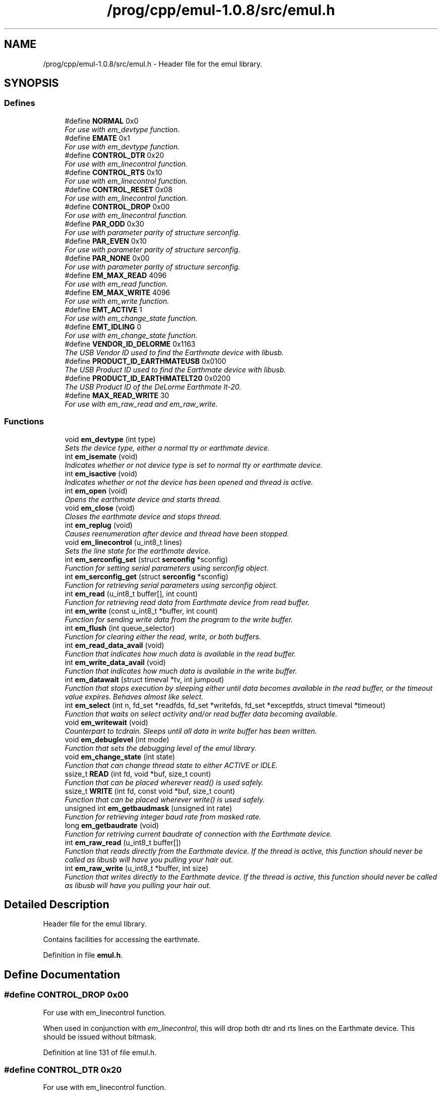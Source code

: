 .TH "/prog/cpp/emul-1.0.8/src/emul.h" 3 "4 Jul 2005" "Version 1.0.8" "emul" \" -*- nroff -*-
.ad l
.nh
.SH NAME
/prog/cpp/emul-1.0.8/src/emul.h \- Header file for the emul library. 
.SH SYNOPSIS
.br
.PP
.SS "Defines"

.in +1c
.ti -1c
.RI "#define \fBNORMAL\fP   0x0"
.br
.RI "\fIFor use with em_devtype function. \fP"
.ti -1c
.RI "#define \fBEMATE\fP   0x1"
.br
.RI "\fIFor use with em_devtype function. \fP"
.ti -1c
.RI "#define \fBCONTROL_DTR\fP   0x20"
.br
.RI "\fIFor use with em_linecontrol function. \fP"
.ti -1c
.RI "#define \fBCONTROL_RTS\fP   0x10"
.br
.RI "\fIFor use with em_linecontrol function. \fP"
.ti -1c
.RI "#define \fBCONTROL_RESET\fP   0x08"
.br
.RI "\fIFor use with em_linecontrol function. \fP"
.ti -1c
.RI "#define \fBCONTROL_DROP\fP   0x00"
.br
.RI "\fIFor use with em_linecontrol function. \fP"
.ti -1c
.RI "#define \fBPAR_ODD\fP   0x30"
.br
.RI "\fIFor use with parameter parity of structure serconfig. \fP"
.ti -1c
.RI "#define \fBPAR_EVEN\fP   0x10"
.br
.RI "\fIFor use with parameter parity of structure serconfig. \fP"
.ti -1c
.RI "#define \fBPAR_NONE\fP   0x00"
.br
.RI "\fIFor use with parameter parity of structure serconfig. \fP"
.ti -1c
.RI "#define \fBEM_MAX_READ\fP   4096"
.br
.RI "\fIFor use with em_read function. \fP"
.ti -1c
.RI "#define \fBEM_MAX_WRITE\fP   4096"
.br
.RI "\fIFor use with em_write function. \fP"
.ti -1c
.RI "#define \fBEMT_ACTIVE\fP   1"
.br
.RI "\fIFor use with em_change_state function. \fP"
.ti -1c
.RI "#define \fBEMT_IDLING\fP   0"
.br
.RI "\fIFor use with em_change_state function. \fP"
.ti -1c
.RI "#define \fBVENDOR_ID_DELORME\fP   0x1163"
.br
.RI "\fIThe USB Vendor ID used to find the Earthmate device with libusb. \fP"
.ti -1c
.RI "#define \fBPRODUCT_ID_EARTHMATEUSB\fP   0x0100"
.br
.RI "\fIThe USB Product ID used to find the Earthmate device with libusb. \fP"
.ti -1c
.RI "#define \fBPRODUCT_ID_EARTHMATELT20\fP   0x0200"
.br
.RI "\fIThe USB Product ID of the DeLorme Earthmate lt-20. \fP"
.ti -1c
.RI "#define \fBMAX_READ_WRITE\fP   30"
.br
.RI "\fIFor use with em_raw_read and em_raw_write. \fP"
.in -1c
.SS "Functions"

.in +1c
.ti -1c
.RI "void \fBem_devtype\fP (int type)"
.br
.RI "\fISets the device type, either a normal tty or earthmate device. \fP"
.ti -1c
.RI "int \fBem_isemate\fP (void)"
.br
.RI "\fIIndicates whether or not device type is set to normal tty or earthmate device. \fP"
.ti -1c
.RI "int \fBem_isactive\fP (void)"
.br
.RI "\fIIndicates whether or not the device has been opened and thread is active. \fP"
.ti -1c
.RI "int \fBem_open\fP (void)"
.br
.RI "\fIOpens the earthmate device and starts thread. \fP"
.ti -1c
.RI "void \fBem_close\fP (void)"
.br
.RI "\fICloses the earthmate device and stops thread. \fP"
.ti -1c
.RI "int \fBem_replug\fP (void)"
.br
.RI "\fICauses reenumeration after device and thread have been stopped. \fP"
.ti -1c
.RI "void \fBem_linecontrol\fP (u_int8_t lines)"
.br
.RI "\fISets the line state for the earthmate device. \fP"
.ti -1c
.RI "int \fBem_serconfig_set\fP (struct \fBserconfig\fP *sconfig)"
.br
.RI "\fIFunction for setting serial parameters using serconfig object. \fP"
.ti -1c
.RI "int \fBem_serconfig_get\fP (struct \fBserconfig\fP *sconfig)"
.br
.RI "\fIFunction for retrieving serial parameters using serconfig object. \fP"
.ti -1c
.RI "int \fBem_read\fP (u_int8_t buffer[], int count)"
.br
.RI "\fIFunction for retrieving read data from Earthmate device from read buffer. \fP"
.ti -1c
.RI "int \fBem_write\fP (const u_int8_t *buffer, int count)"
.br
.RI "\fIFunction for sending write data from the program to the write buffer. \fP"
.ti -1c
.RI "int \fBem_flush\fP (int queue_selector)"
.br
.RI "\fIFunction for clearing either the read, write, or both buffers. \fP"
.ti -1c
.RI "int \fBem_read_data_avail\fP (void)"
.br
.RI "\fIFunction that indicates how much data is available in the read buffer. \fP"
.ti -1c
.RI "int \fBem_write_data_avail\fP (void)"
.br
.RI "\fIFunction that indicates how much data is available in the write buffer. \fP"
.ti -1c
.RI "int \fBem_datawait\fP (struct timeval *tv, int jumpout)"
.br
.RI "\fIFunction that stops execution by sleeping either until data becomes available in the read buffer, or the timeout value expires. Behaves almost like select. \fP"
.ti -1c
.RI "int \fBem_select\fP (int n, fd_set *readfds, fd_set *writefds, fd_set *exceptfds, struct timeval *timeout)"
.br
.RI "\fIFunction that waits on select activity and/or read buffer data becoming available. \fP"
.ti -1c
.RI "void \fBem_writewait\fP (void)"
.br
.RI "\fICounterpart to tcdrain. Sleeps until all data in write buffer has been written. \fP"
.ti -1c
.RI "void \fBem_debuglevel\fP (int mode)"
.br
.RI "\fIFunction that sets the debugging level of the emul library. \fP"
.ti -1c
.RI "void \fBem_change_state\fP (int state)"
.br
.RI "\fIFunction that can change thread state to either ACTIVE or IDLE. \fP"
.ti -1c
.RI "ssize_t \fBREAD\fP (int fd, void *buf, size_t count)"
.br
.RI "\fIFunction that can be placed wherever read() is used safely. \fP"
.ti -1c
.RI "ssize_t \fBWRITE\fP (int fd, const void *buf, size_t count)"
.br
.RI "\fIFunction that can be placed wherever write() is used safely. \fP"
.ti -1c
.RI "unsigned int \fBem_getbaudmask\fP (unsigned int rate)"
.br
.RI "\fIFunction for retrieving integer baud rate from masked rate. \fP"
.ti -1c
.RI "long \fBem_getbaudrate\fP (void)"
.br
.RI "\fIFunction for retriving current baudrate of connection with the Earthmate device. \fP"
.ti -1c
.RI "int \fBem_raw_read\fP (u_int8_t buffer[])"
.br
.RI "\fIFunction that reads directly from the Earthmate device. If the thread is active, this function should \fInever\fP be called as libusb will have you pulling your hair out. \fP"
.ti -1c
.RI "int \fBem_raw_write\fP (u_int8_t *buffer, int size)"
.br
.RI "\fIFunction that writes directly to the Earthmate device. If the thread is active, this function should \fInever\fP be called as libusb will have you pulling your hair out. \fP"
.in -1c
.SH "Detailed Description"
.PP 
Header file for the emul library. 

Contains facilities for accessing the earthmate. 
.PP
Definition in file \fBemul.h\fP.
.SH "Define Documentation"
.PP 
.SS "#define CONTROL_DROP   0x00"
.PP
For use with em_linecontrol function. 
.PP
When used in conjunction with \fIem_linecontrol\fP, this will drop both dtr and rts lines on the Earthmate device. This should be issued without bitmask. 
.PP
Definition at line 131 of file emul.h.
.SS "#define CONTROL_DTR   0x20"
.PP
For use with em_linecontrol function. 
.PP
When used in conjunction with \fIem_linecontrol\fP, this will raise the dtr line on the Earthmate device. This can be bitmasked with \fICONTROL_RTS\fP and \fICONTROL_RESET\fP.
.PP
FYI, DTR is an acronym for data terminal ready. 
.PP
Definition at line 110 of file emul.h.
.SS "#define CONTROL_RESET   0x08"
.PP
For use with em_linecontrol function. 
.PP
When used in conjunction with \fIem_linecontrol\fP, this will cause a device reset which has and as yet unknown affect on the Earthmate device. This can be bitmasked with \fICONTROL_DTR\fP and \fICONTROL_RTS\fP. 
.PP
Definition at line 125 of file emul.h.
.SS "#define CONTROL_RTS   0x10"
.PP
For use with em_linecontrol function. 
.PP
When used in conjunction with \fIem_linecontrol\fP, this will raise the rts line on the Earthmate device. This can be bitmasked with \fICONTROL_DTR\fP and \fICONTROL_RESET\fP.
.PP
FYI, RTS is an acronym for request to send. 
.PP
Definition at line 118 of file emul.h.
.SS "#define EM_MAX_READ   4096"
.PP
For use with em_read function. 
.PP
This is the max amount of data the read buffer can store. 
.PP
Definition at line 195 of file emul.h.
.SS "#define EM_MAX_WRITE   4096"
.PP
For use with em_write function. 
.PP
This is the max amount of data the write buffer can store. 
.PP
Definition at line 200 of file emul.h.
.SS "#define EMATE   0x1"
.PP
For use with em_devtype function. 
.PP
When used in conjunction with \fIem_devtype\fP, this will set the active device to an Earthmate device. DEPRECATED: see userspace_compat.h included with gpsd/emul 
.PP
Definition at line 61 of file emul.h.
.SS "#define EMT_ACTIVE   1"
.PP
For use with em_change_state function. 
.PP
When used in conjunction with the \fIem_change_state\fP function, this will change the thread state to active. 
.PP
Definition at line 272 of file emul.h.
.SS "#define EMT_IDLING   0"
.PP
For use with em_change_state function. 
.PP
When used in conjunction with the \fIem_change_state\fP function, the thread state will change to idle. 
.PP
Definition at line 278 of file emul.h.
.SS "#define MAX_READ_WRITE   30"
.PP
For use with em_raw_read and em_raw_write. 
.PP
This is the max amount of data that can be transmitted with \fIem_raw_read\fP and \fIem_raw_write\fP.
.PP
The device can handle 32 bytes for the input/output reports, but 2 bytes are used for length, control line, uart status, etc. 
.PP
Definition at line 338 of file emul.h.
.SS "#define NORMAL   0x0"
.PP
For use with em_devtype function. 
.PP
When used in conjunction with \fIem_devtype\fP, this will set the active device to a normal tty device. DEPRECATED: see userspace_compat.h included with gpsd/emul 
.PP
Definition at line 54 of file emul.h.
.SS "#define PAR_EVEN   0x10"
.PP
For use with parameter parity of structure serconfig. 
.PP
Indicates even parity. 
.PP
Definition at line 147 of file emul.h.
.SS "#define PAR_NONE   0x00"
.PP
For use with parameter parity of structure serconfig. 
.PP
Indicates no parity. 
.PP
Definition at line 152 of file emul.h.
.SS "#define PAR_ODD   0x30"
.PP
For use with parameter parity of structure serconfig. 
.PP
Indicates odd parity. 
.PP
Definition at line 142 of file emul.h.
.SH "Function Documentation"
.PP 
.SS "void em_change_state (int state)"
.PP
Function that can change thread state to either ACTIVE or IDLE. 
.PP
The function does not wait for the change to take place within the thread. 
.PP
Definition at line 431 of file emul.c.
.SS "void em_close (void)"
.PP
Closes the earthmate device and stops thread. 
.PP
\fIem_close\fP should be called when the program has finished communicating with the device. 
.PP
Definition at line 199 of file emul.c.
.SS "int em_datawait (struct timeval * tv, int jumpout)"
.PP
Function that stops execution by sleeping either until data becomes available in the read buffer, or the timeout value expires. Behaves almost like select. 
.PP
\fBParameters:\fP
.RS 4
\fItv\fP The timeout value in seconds and microseconds. Can be NULL for infinite block. 
.br
\fIjumpout\fP Can be used to skip over entirely the block on certain previous events like a select call. Not all that useful, see \fIem_select\fP below for a better way. 
.RE
.PP
\fBReturns:\fP
.RS 4
Returns 1 if data becomes available in read buffer, or 0 if either timeout value has expired or \fIjumpout\fP has value of 1. 
.RE
.PP

.PP
Definition at line 619 of file emul.c.
.SS "void em_debuglevel (int mode)"
.PP
Function that sets the debugging level of the emul library. 
.PP
\fBNote:\fP
.RS 4
Debugging is by default 0, which means completely disabled. When enabled, data is printed to stdout or stderr depending on the situation. 
.RE
.PP

.PP
Definition at line 761 of file emul.c.
.SS "void em_devtype (int type)"
.PP
Sets the device type, either a normal tty or earthmate device. 
.PP
DEPRECATED: see userspace_compat.h included with gpsd/emul
.PP
\fBParameters:\fP
.RS 4
\fItype\fP The type of device (\fINORMAL\fP or \fIEMATE\fP). 
.RE
.PP

.PP
Definition at line 768 of file emul.c.
.SS "int em_flush (int queue_selector)"
.PP
Function for clearing either the read, write, or both buffers. 
.PP
\fBParameters:\fP
.RS 4
\fIqueue_selector\fP The type of flush to perform. Valid value for now is \fITCIOFLUSH\fP. 
.RE
.PP
\fBReturns:\fP
.RS 4
Returns 0 on success, <0 on error. 
.RE
.PP

.PP
Definition at line 584 of file emul.c.
.SS "unsigned int em_getbaudmask (unsigned int rate)"
.PP
Function for retrieving integer baud rate from masked rate. 
.PP
\fBParameters:\fP
.RS 4
\fIrate\fP The masked rate to lookup for the integer value. 
.RE
.PP
\fBReturns:\fP
.RS 4
Returns the integer value of the given masked rate. 
.RE
.PP

.PP
Definition at line 802 of file emul.c.
.SS "long em_getbaudrate (void)"
.PP
Function for retriving current baudrate of connection with the Earthmate device. 
.PP
\fBReturns:\fP
.RS 4
Returns the current baud rate in integer form, or <0 on error. 
.RE
.PP

.PP
Definition at line 327 of file emul.c.
.SS "int em_isactive (void)"
.PP
Indicates whether or not the device has been opened and thread is active. 
.PP
\fBReturns:\fP
.RS 4
Returns 1 if device is open and thread is active, 0 otherwise. 
.RE
.PP

.PP
Definition at line 99 of file emul.c.
.SS "int em_isemate (void)"
.PP
Indicates whether or not device type is set to normal tty or earthmate device. 
.PP
DEPRECATED: see userspace_compat.h included with gpsd/emul
.PP
\fBReturns:\fP
.RS 4
Returns 1 if device type is \fIEMATE\fP or 0 if device type is \fINORMAL\fP. 
.RE
.PP

.PP
Definition at line 773 of file emul.c.
.SS "void em_linecontrol (u_int8_t lines)"
.PP
Sets the line state for the earthmate device. 
.PP
\fBParameters:\fP
.RS 4
\fIlines\fP This parameter can be bit masked with \fICONTROL_DTR\fP, \fICONTROL_RTS\fP, and \fICONTROL_RESET\fP. \fICONTROL_DROP\fP should be issued by itself and never masked. \fICONTROL_RESET\fP has an unknown affect. 
.RE
.PP

.PP
Definition at line 235 of file emul.c.
.SS "int em_open (void)"
.PP
Opens the earthmate device and starts thread. 
.PP
This must be the first function called before device can be accessed. Only a few functions can be called without opening the device first.
.PP
\fBReturns:\fP
.RS 4
Returns 0 on success, -1 on error. 
.RE
.PP

.PP
Definition at line 104 of file emul.c.
.SS "int em_raw_read (u_int8_t buffer[])"
.PP
Function that reads directly from the Earthmate device. If the thread is active, this function should \fInever\fP be called as libusb will have you pulling your hair out. 
.PP
\fBNote:\fP
.RS 4
Always use the \fIMAX_READ_WRITE\fP define if you dare to use this function. 
.RE
.PP

.PP
Definition at line 335 of file emul.c.
.SS "int em_raw_write (u_int8_t * buffer, int size)"
.PP
Function that writes directly to the Earthmate device. If the thread is active, this function should \fInever\fP be called as libusb will have you pulling your hair out. 
.PP
\fBNote:\fP
.RS 4
Always use the \fIMAX_READ_WRITE\fP define if you dare to use this function. 
.RE
.PP

.PP
Definition at line 385 of file emul.c.
.SS "int em_read (u_int8_t buffer[], int count)"
.PP
Function for retrieving read data from Earthmate device from read buffer. 
.PP
\fBParameters:\fP
.RS 4
\fIbuffer\fP An array of unsigned 8 bit elements pre-allocated before being passed. 
.br
\fIcount\fP The amount of data that the function should try to fill \fIbuffer\fP with. 
.RE
.PP
\fBNote:\fP
.RS 4
This function is non-blocking. 
.RE
.PP
\fBReturns:\fP
.RS 4
Returns amount of data read. >=0 on success, <0 on error. 
.RE
.PP

.PP
Definition at line 535 of file emul.c.
.SS "int em_read_data_avail (void)"
.PP
Function that indicates how much data is available in the read buffer. 
.PP
\fBNote:\fP
.RS 4
This function is non-blocking. 
.RE
.PP
\fBReturns:\fP
.RS 4
On success the amount of data in read buffer is returned, <0 on error. 
.RE
.PP

.PP
Definition at line 729 of file emul.c.
.SS "int em_replug (void)"
.PP
Causes reenumeration after device and thread have been stopped. 
.PP
After a successful call, a new usb device handle will have been obtained and the thread will start again. The usual functions may be called once more.
.PP
\fBReturns:\fP
.RS 4
Returns 0 on success, -1 on error. 
.RE
.PP

.PP
Definition at line 215 of file emul.c.
.SS "int em_select (int n, fd_set * readfds, fd_set * writefds, fd_set * exceptfds, struct timeval * timeout)"
.PP
Function that waits on select activity and/or read buffer data becoming available. 
.PP
\fBParameters:\fP
.RS 4
\fIn\fP The number of fds to watch (always +1). Typically, FD_SETSIZE is passed. 
.br
\fIreadfds\fP The fd_set to watch for read activity. Can be NULL. 
.br
\fIwritefds\fP The fd_set to watch for write activity. Can be NULL. 
.br
\fIexceptfds\fP The fd_set to watch for exceptional activity, like errors. Can be NULL. 
.br
\fItimeout\fP The time in seconds and microseconds to wait. Can be NULL. 
.RE
.PP
\fBNote:\fP
.RS 4
The function does not return on data becoming available in the write buffer. 
.RE
.PP
\fBReturns:\fP
.RS 4
Returns the number of fds with activity. This can include read buffer activity as well. 
.RE
.PP

.PP
Definition at line 659 of file emul.c.
.SS "int em_serconfig_get (struct \fBserconfig\fP * sconfig)"
.PP
Function for retrieving serial parameters using serconfig object. 
.PP
\fBReturns:\fP
.RS 4
Returns 0 on success, <0 on error. 
.RE
.PP

.PP
Definition at line 290 of file emul.c.
.SS "int em_serconfig_set (struct \fBserconfig\fP * sconfig)"
.PP
Function for setting serial parameters using serconfig object. 
.PP
\fBParameters:\fP
.RS 4
\fIsconfig\fP Object of \fIserconfig\fP which holds serial parameters to be set. 
.RE
.PP
\fBNote:\fP
.RS 4
The \fIserconfig\fP object being passed must have all fields set. 
.RE
.PP
\fBReturns:\fP
.RS 4
Returns 0 on success, <0 on error. 
.RE
.PP

.PP
Definition at line 251 of file emul.c.
.SS "int em_write (const u_int8_t * buffer, int count)"
.PP
Function for sending write data from the program to the write buffer. 
.PP
\fBParameters:\fP
.RS 4
\fIbuffer\fP Pointer to the data that is to be transfered into the write buffer. 
.br
\fIcount\fP The amount of data to try and write to the write buffer. 
.RE
.PP
\fBNote:\fP
.RS 4
This function is non-blocking. 
.RE
.PP
\fBReturns:\fP
.RS 4
Returns amount of data written. >=0 on success, <0 on error. 
.RE
.PP

.PP
Definition at line 562 of file emul.c.
.SS "int em_write_data_avail (void)"
.PP
Function that indicates how much data is available in the write buffer. 
.PP
\fBNote:\fP
.RS 4
This function is non-blocking. 
.RE
.PP
\fBReturns:\fP
.RS 4
On success the amount of data in write buffer is returned, <0 on error. 
.RE
.PP

.PP
Definition at line 745 of file emul.c.
.SS "ssize_t READ (int fd, void * buf, size_t count)"
.PP
Function that can be placed wherever read() is used safely. 
.PP
DEPRECATED: see userspace_compat.h included with gpsd/emul
.PP
\fBParameters:\fP
.RS 4
\fIfd\fP File descriptor to read from. 
.br
\fIbuf\fP Buffer to read into. 
.br
\fIcount\fP Amount of data to try and read. 
.RE
.PP
\fBNote:\fP
.RS 4
Also have a look at \fI\fBem_read()\fP\fP. 
.RE
.PP
\fBReturns:\fP
.RS 4
Returns amount of data read, or <0 on error. 
.RE
.PP

.PP
Definition at line 778 of file emul.c.
.SS "ssize_t WRITE (int fd, const void * buf, size_t count)"
.PP
Function that can be placed wherever write() is used safely. 
.PP
DEPRECATED: see userspace_compat.h included with gpsd/emul
.PP
\fBParameters:\fP
.RS 4
\fIfd\fP File descriptor to write to. 
.br
\fIbuf\fP Buffer data to write. 
.br
\fIcount\fP Amount of data to try and write. 
.RE
.PP
\fBReturns:\fP
.RS 4
Returns amount of data written, or <0 on error. 
.RE
.PP

.PP
Definition at line 790 of file emul.c.
.SH "Author"
.PP 
Generated automatically by Doxygen for emul from the source code.
